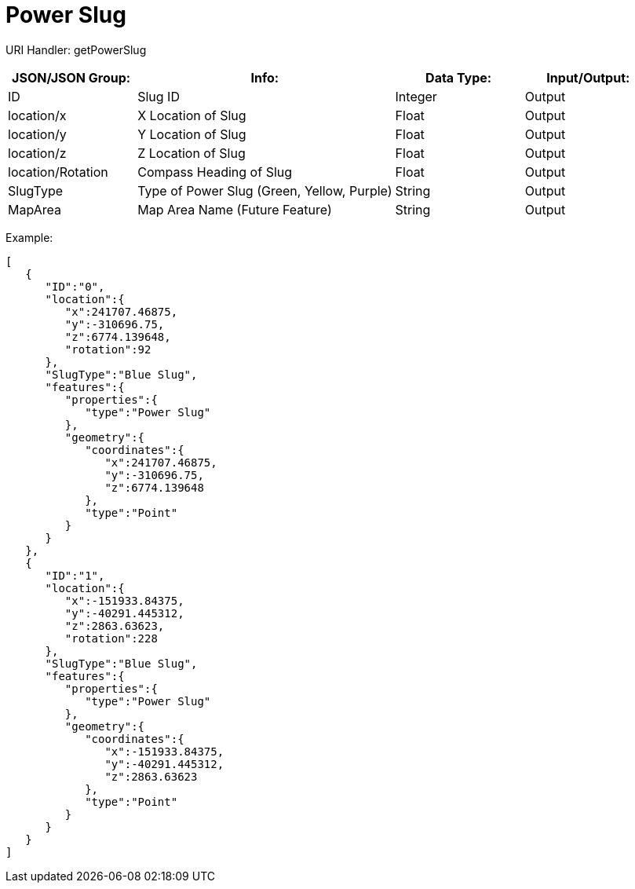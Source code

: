 = Power Slug

:url-repo: https://www.github.com/porisius/FicsitRemoteMonitoring

URI Handler: getPowerSlug +

[cols="1,2,1,1"]
|===
|JSON/JSON Group: |Info: |Data Type: |Input/Output:

|ID
|Slug ID
|Integer
|Output

|location/x
|X Location of Slug
|Float
|Output

|location/y
|Y Location of Slug
|Float
|Output

|location/z
|Z Location of Slug
|Float
|Output

|location/Rotation
|Compass Heading of Slug
|Float
|Output

|SlugType
|Type of Power Slug (Green, Yellow, Purple)
|String
|Output

|MapArea
|Map Area Name (Future Feature)
|String
|Output

|===

Example:
[source,json]
-----------------
[
   {
      "ID":"0",
      "location":{
         "x":241707.46875,
         "y":-310696.75,
         "z":6774.139648,
         "rotation":92
      },
      "SlugType":"Blue Slug",
      "features":{
         "properties":{
            "type":"Power Slug"
         },
         "geometry":{
            "coordinates":{
               "x":241707.46875,
               "y":-310696.75,
               "z":6774.139648
            },
            "type":"Point"
         }
      }
   },
   {
      "ID":"1",
      "location":{
         "x":-151933.84375,
         "y":-40291.445312,
         "z":2863.63623,
         "rotation":228
      },
      "SlugType":"Blue Slug",
      "features":{
         "properties":{
            "type":"Power Slug"
         },
         "geometry":{
            "coordinates":{
               "x":-151933.84375,
               "y":-40291.445312,
               "z":2863.63623
            },
            "type":"Point"
         }
      }
   }
]
-----------------